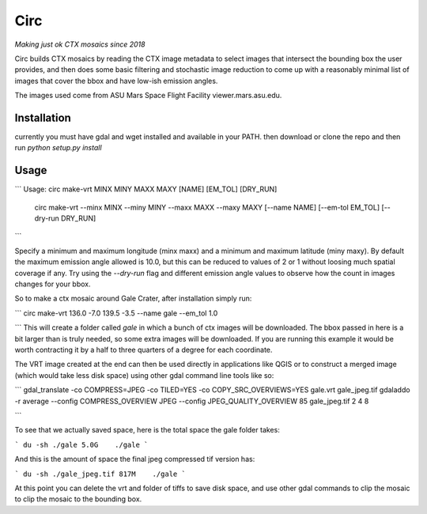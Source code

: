 Circ
====

*Making just ok CTX mosaics since 2018*

Circ builds CTX mosaics by reading the CTX image metadata to select images that
intersect the bounding box the user provides, and then does some basic filtering and
stochastic image reduction to come up with a reasonably minimal list of images that cover the bbox
and have low-ish emission angles.

The images used come from ASU Mars Space Flight Facility viewer.mars.asu.edu.


Installation
------------

currently you must have gdal and wget installed and available in your PATH.
then download or clone the repo and then run `python setup.py install`


Usage
-----
```
Usage:       circ make-vrt MINX MINY MAXX MAXY [NAME] [EM_TOL] [DRY_RUN]
             circ make-vrt --minx MINX --miny MINY --maxx MAXX --maxy MAXY [--name NAME] [--em-tol EM_TOL] [--dry-run DRY_RUN]
```

Specify a minimum and maximum longitude (minx maxx) and a minimum and maximum latitude (miny maxy).
By default the maximum emission angle allowed is 10.0, but this can be reduced to values of 2 or 1 without
loosing much spatial coverage if any. Try using the `--dry-run` flag and different emission angle values to
observe how the count in images changes for your bbox.

So to make a ctx mosaic around Gale Crater, after installation simply run:

```
circ make-vrt 136.0 -7.0 139.5 -3.5 --name gale --em_tol 1.0

```
This will create a folder called `gale` in which a bunch of ctx images will be downloaded.
The bbox passed in here is a bit larger than is truly needed, so some extra images will be downloaded.
If you are running this example it would be worth contracting it by a half to three quarters of a degree for each coordinate.

The VRT image created at the end can then be used directly in applications like QGIS or to construct a merged image (which would take less disk space) using other gdal command line tools like so:

```
gdal_translate -co COMPRESS=JPEG -co TILED=YES -co COPY_SRC_OVERVIEWS=YES gale.vrt gale_jpeg.tif
gdaladdo -r average --config COMPRESS_OVERVIEW JPEG --config JPEG_QUALITY_OVERVIEW 85 gale_jpeg.tif 2 4 8

```

To see that we actually saved space, here is the total space the gale folder takes:

```
du -sh ./gale
5.0G    ./gale
```

And this is the amount of space the final jpeg compressed tif version has:

```
du -sh ./gale_jpeg.tif
817M    ./gale
```

At this point you can delete the vrt and folder of tiffs to save disk space, and use other gdal commands to clip the mosaic to clip the mosaic to the bounding box.


